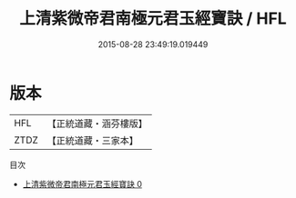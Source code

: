 #+TITLE: 上清紫微帝君南極元君玉經寶訣 / HFL

#+DATE: 2015-08-28 23:49:19.019449
* 版本
 |       HFL|【正統道藏・涵芬樓版】|
 |      ZTDZ|【正統道藏・三家本】|
目次
 - [[file:KR5b0090_000.txt][上清紫微帝君南極元君玉經寶訣 0]]
